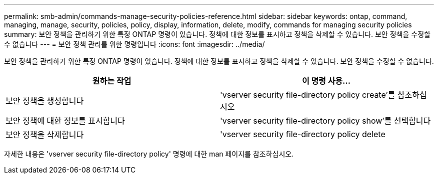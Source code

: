 ---
permalink: smb-admin/commands-manage-security-policies-reference.html 
sidebar: sidebar 
keywords: ontap, command, managing, manage, security, policies, policy, display, information, delete, modify, commands for managing security policies 
summary: 보안 정책을 관리하기 위한 특정 ONTAP 명령이 있습니다. 정책에 대한 정보를 표시하고 정책을 삭제할 수 있습니다. 보안 정책을 수정할 수 없습니다 
---
= 보안 정책 관리를 위한 명령입니다
:icons: font
:imagesdir: ../media/


[role="lead"]
보안 정책을 관리하기 위한 특정 ONTAP 명령이 있습니다. 정책에 대한 정보를 표시하고 정책을 삭제할 수 있습니다. 보안 정책을 수정할 수 없습니다.

|===
| 원하는 작업 | 이 명령 사용... 


 a| 
보안 정책을 생성합니다
 a| 
'vserver security file-directory policy create'를 참조하십시오



 a| 
보안 정책에 대한 정보를 표시합니다
 a| 
'vserver security file-directory policy show'를 선택합니다



 a| 
보안 정책을 삭제합니다
 a| 
'vserver security file-directory policy delete

|===
자세한 내용은 'vserver security file-directory policy' 명령에 대한 man 페이지를 참조하십시오.
